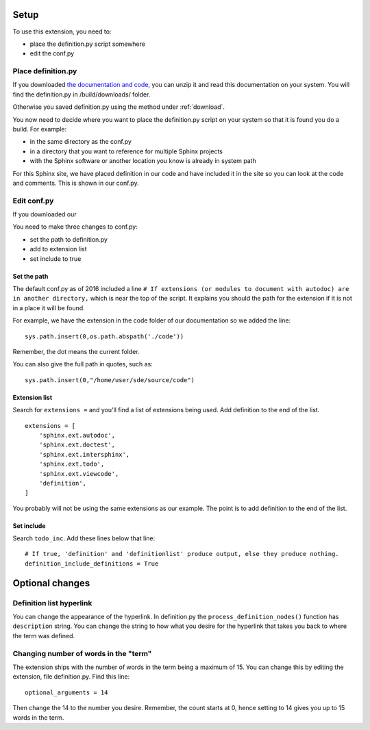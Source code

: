 
.. _setup:

*****************************
Setup
*****************************

To use this extension, you need to:

* place the definition.py script somewhere
* edit the conf.py 

.. index::
   triple: find; definition.py; location
   pair: place; definition.py

Place definition.py
============================

If you downloaded `the documentation and code <https://work.ten3.org/ten3/attach/TEN3.Materials.Public/sde.zip>`_, you can unzip it and read this documentation on your system. You will find the definition.py in /build/downloads/ folder. 

Otherwise you saved definition.py using the method under :ref:`download`. 

You now need to decide where you want to place the definition.py script on your system so that it is found you do a build. For example:

* in the same directory as the conf.py
* in a directory that you want to reference for multiple Sphinx projects
* with the Sphinx software or another location you know is already in system path

For this Sphinx site, we have placed definition in our code and have included it in the site so you can look at the code and comments. This is shown in our conf.py. 


Edit conf.py
=======================

If you downloaded our

You need to make three changes to conf.py:

* set the path to definition.py
* add to extension list
* set include to true

.. index::
   : conf.py; path; extension

Set the path
--------------------

The default conf.py as of 2016 included a line ``# If extensions (or modules to document with autodoc) are in another directory,`` which is near the top of the script. It explains you should the path for the extension if it is not in a place it will be found. 

For example, we have the extension in the code folder of our documentation so we added the line::

   sys.path.insert(0,os.path.abspath('./code'))

Remember, the dot means the current folder. 

You can also give the full path in quotes, such as::

   sys.path.insert(0,"/home/user/sde/source/code")


.. index::
   : conf.py; list; extension

Extension list
--------------------

Search for ``extensions =`` and you'll find a list of extensions being used. Add definition to the end of the list.

::

   extensions = [
       'sphinx.ext.autodoc',
       'sphinx.ext.doctest',
       'sphinx.ext.intersphinx',
       'sphinx.ext.todo',
       'sphinx.ext.viewcode',
       'definition',
   ]

You probably will not be using the same extensions as our example. The point is to add definition to the end of the list.

.. index::
   : conf.py; include; extension

Set include
--------------------

Search ``todo_inc``. Add these lines below that line::

   # If true, 'definition' and 'definitionlist' produce output, else they produce nothing.
   definition_include_definitions = True





**********************
Optional changes
**********************

.. index:: 
   pair: hyperlink; change

Definition list hyperlink
======================================

You can change the appearance of the hyperlink. In definition.py the ``process_definition_nodes()`` function has ``description`` string. You can change the string to how what you desire for the hyperlink that takes you back to where the term was defined. 


.. index::
   triple: word; count; term

.. _moreWords:

Changing number of words in the "term"
===========================================

The extension ships with the number of words in the term being a maximum of 15. You can change this by editing the extension, file definition.py. Find this line::

   optional_arguments = 14

Then change the 14 to the number you desire. Remember, the count starts at 0, hence setting to 14 gives you up to 15 words in the term.




